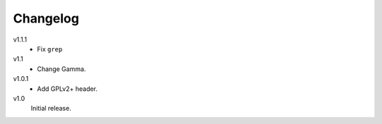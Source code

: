 .. Copyright © 2012-2013 Martin Ueding <dev@martin-ueding.de>

#########
Changelog
#########

v1.1.1
    - Fix ``grep``

v1.1
    - Change Gamma.

v1.0.1
    - Add GPLv2+ header.

v1.0
    Initial release.
